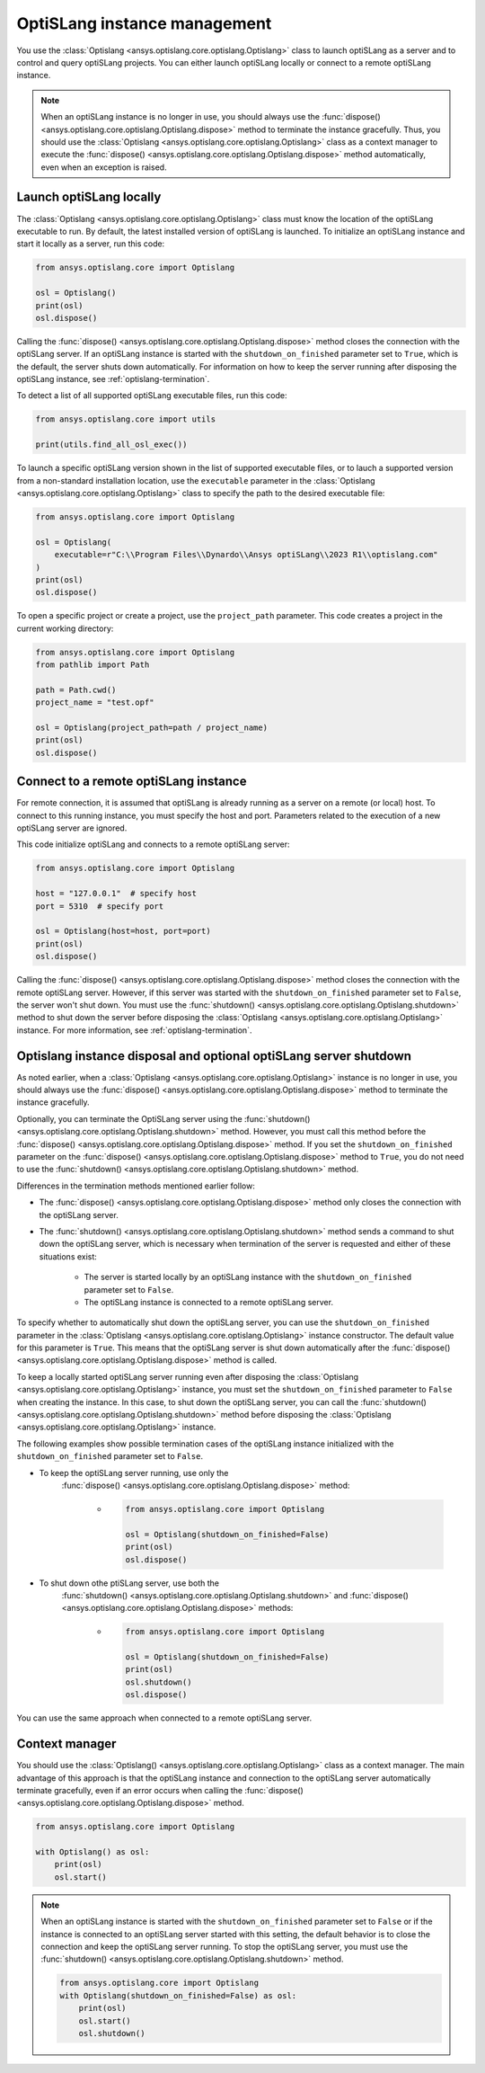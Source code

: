 .. _ref_launch:

=============================
OptiSLang instance management
=============================
You use the :class:`Optislang <ansys.optislang.core.optislang.Optislang>`
class to launch optiSLang as a server and to control and query optiSLang projects.
You can either launch optiSLang locally or connect to a remote optiSLang instance.

.. note::
    When an optiSLang instance is no longer in use, you should always use the
    :func:`dispose() <ansys.optislang.core.optislang.Optislang.dispose>` method to terminate
    the instance gracefully. Thus, you should use the
    :class:`Optislang <ansys.optislang.core.optislang.Optislang>` class as a context manager
    to execute the :func:`dispose() <ansys.optislang.core.optislang.Optislang.dispose>`
    method automatically, even when an exception is raised.

Launch optiSLang locally
------------------------
The :class:`Optislang <ansys.optislang.core.optislang.Optislang>` class must know 
the location of the optiSLang executable to run. By default, the latest installed version of
optiSLang is launched. To initialize an optiSLang instance and start it locally as a server,
run this code:

.. code:: python

    from ansys.optislang.core import Optislang

    osl = Optislang()
    print(osl)
    osl.dispose()


Calling the :func:`dispose() <ansys.optislang.core.optislang.Optislang.dispose>` method 
closes the connection with the optiSLang server. If an optiSLang instance is started with the
``shutdown_on_finished`` parameter set to ``True``, which is the default, the server shuts down
automatically. For information on how to keep the server running after disposing the optiSLang
instance, see :ref:`optislang-termination`.

To detect a list of all supported optiSLang executable files, run this code:

.. code:: python

    from ansys.optislang.core import utils

    print(utils.find_all_osl_exec())


To launch a specific optiSLang version shown in the list of supported executable files, or
to lauch a supported version from a non-standard installation location, use the ``executable``
parameter in the :class:`Optislang <ansys.optislang.core.optislang.Optislang>` class to
specify the path to the desired executable file:

.. code:: python

    from ansys.optislang.core import Optislang

    osl = Optislang(
        executable=r"C:\\Program Files\\Dynardo\\Ansys optiSLang\\2023 R1\\optislang.com"
    )
    print(osl)
    osl.dispose()


To open a specific project or create a project, use the ``project_path`` parameter. This
code creates a project in the current working directory:

.. code:: python

    from ansys.optislang.core import Optislang
    from pathlib import Path

    path = Path.cwd()
    project_name = "test.opf"

    osl = Optislang(project_path=path / project_name)
    print(osl)
    osl.dispose()


Connect to a remote optiSLang instance
--------------------------------------
For remote connection, it is assumed that optiSLang is already running as a server
on a remote (or local) host. To connect to this running instance, you must specify the
host and port. Parameters related to the execution of a new optiSLang server are ignored.

This code initialize optiSLang and connects to a remote optiSLang server:

.. code:: python

     from ansys.optislang.core import Optislang

     host = "127.0.0.1"  # specify host
     port = 5310  # specify port

     osl = Optislang(host=host, port=port)
     print(osl)
     osl.dispose()


Calling the :func:`dispose() <ansys.optislang.core.optislang.Optislang.dispose>` method 
closes the connection with the remote optiSLang server. However, if this server was
started with the ``shutdown_on_finished`` parameter set to ``False``, the server won't
shut down. You must use the :func:`shutdown() <ansys.optislang.core.optislang.Optislang.shutdown>`
method to shut down the server before disposing the 
:class:`Optislang <ansys.optislang.core.optislang.Optislang>` instance. For more information,
see :ref:`optislang-termination`.

.. _optislang-termination:

Optislang instance disposal and optional optiSLang server shutdown
------------------------------------------------------------------
As noted earlier, when a :class:`Optislang <ansys.optislang.core.optislang.Optislang>`
instance is no longer in use, you should always use the
:func:`dispose() <ansys.optislang.core.optislang.Optislang.dispose>` method to terminate
the instance gracefully.

Optionally, you can terminate the OptiSLang server using the
:func:`shutdown() <ansys.optislang.core.optislang.Optislang.shutdown>` method.
However, you must call this method before the
:func:`dispose() <ansys.optislang.core.optislang.Optislang.dispose>`
method. If you set the ``shutdown_on_finished`` parameter on the
:func:`dispose() <ansys.optislang.core.optislang.Optislang.dispose>` method to
``True``, you do not need to use the :func:`shutdown() <ansys.optislang.core.optislang.Optislang.shutdown>`
method.


Differences in the termination methods mentioned earlier follow:

* The :func:`dispose() <ansys.optislang.core.optislang.Optislang.dispose>` method only closes
  the connection with the optiSLang server.
* The :func:`shutdown() <ansys.optislang.core.optislang.Optislang.shutdown>` method sends a
  command to shut down the optiSLang server, which is necessary when termination of the
  server is requested and either of these situations exist:

    * The server is started locally by an optiSLang instance with the
      ``shutdown_on_finished`` parameter set to ``False``.
    * The optiSLang instance is connected to a remote optiSLang server. 


To specify whether to automatically shut down the optiSLang server, you can use the
``shutdown_on_finished`` parameter in the :class:`Optislang <ansys.optislang.core.optislang.Optislang>`
instance constructor. The default value for this parameter is ``True``. This means that
the optiSLang server is shut down automatically after the
:func:`dispose() <ansys.optislang.core.optislang.Optislang.dispose>` method is called.

To keep a locally started optiSLang server running even after disposing the
:class:`Optislang <ansys.optislang.core.optislang.Optislang>` instance, you must set the
``shutdown_on_finished`` parameter to ``False`` when creating the instance. In
this case, to shut down the optiSLang server, you can call the
:func:`shutdown() <ansys.optislang.core.optislang.Optislang.shutdown>` method before
disposing the :class:`Optislang <ansys.optislang.core.optislang.Optislang>` instance.

The following examples show possible termination cases of the optiSLang instance
initialized with the ``shutdown_on_finished`` parameter set to ``False``.

* To keep the optiSLang server running, use only the
   :func:`dispose() <ansys.optislang.core.optislang.Optislang.dispose>` method:
 
    * .. code:: python

        from ansys.optislang.core import Optislang
    
        osl = Optislang(shutdown_on_finished=False)
        print(osl)
        osl.dispose()


* To shut down othe ptiSLang server, use both the
   :func:`shutdown() <ansys.optislang.core.optislang.Optislang.shutdown>` and
   :func:`dispose() <ansys.optislang.core.optislang.Optislang.dispose>` methods:

    * .. code:: python

        from ansys.optislang.core import Optislang
    
        osl = Optislang(shutdown_on_finished=False)
        print(osl)
        osl.shutdown()
        osl.dispose()


You can use the same approach when connected to a remote optiSLang server.

+-----------------+----------------------------+----------------+----------------------------------+
| Initialization  | ``shutdown_on_finished``   | **Methods**    | **optiSLang server is running**  |
+=================+============================+================+==================================+
| Local           | ``True``                   | ``dispose()``  | No                               |
|                 +----------------------------+----------------+----------------------------------+
|                 | ``False``                  | ``dispose()``  | Yes                              |
|                 |                            +----------------+----------------------------------+
|                 |                            | ``shutdown()`` | No                              |
|                 |                            | ``dispose()``  |                                  |
+-----------------+----------------------------+----------------+----------------------------------+
|     Remote      | ``True``                   | ``dispose()``  | No                               |
|                 +----------------------------+----------------+----------------------------------+
|                 | ``False``                  | ``dispose()``  | Yes                              |
|                 |                            +----------------+----------------------------------+
|                 |                            | ``shutdown()`` | No                               |
|                 |                            | ``dispose()``  |                                  |
+-----------------+----------------------------+----------------+----------------------------------+


Context manager
---------------
You should use the :class:`Optislang() <ansys.optislang.core.optislang.Optislang>` class as a context
manager. The main advantage of this approach is that the optiSLang instance and connection to
the optiSLang server automatically terminate gracefully, even if an error occurs when calling
the :func:`dispose() <ansys.optislang.core.optislang.Optislang.dispose>` method.

.. code:: python

    from ansys.optislang.core import Optislang

    with Optislang() as osl:
        print(osl)
        osl.start()


.. note::

    When an optiSLang instance is started with the ``shutdown_on_finished`` parameter set
    to ``False`` or if the instance is connected to an optiSLang server started with this
    setting, the default behavior is to close the connection and keep the optiSLang server
    running. To stop the optiSLang server, you must use the
    :func:`shutdown() <ansys.optislang.core.optislang.Optislang.shutdown>` method.

    .. code:: python
    
        from ansys.optislang.core import Optislang
        with Optislang(shutdown_on_finished=False) as osl:
            print(osl)
            osl.start()
            osl.shutdown()
